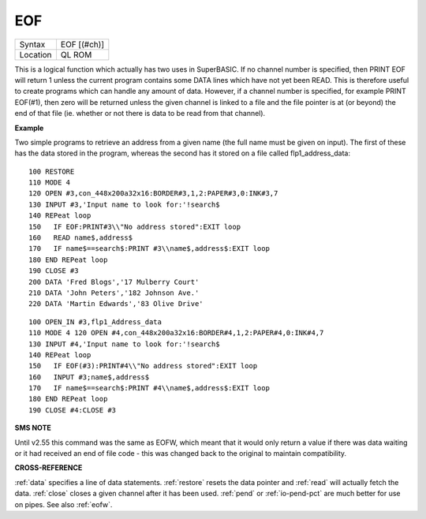 ..  _eof:

EOF
===

+----------+-------------------------------------------------------------------+
| Syntax   |  EOF [(#ch)]                                                      |
+----------+-------------------------------------------------------------------+
| Location |  QL ROM                                                           |
+----------+-------------------------------------------------------------------+

This is a logical function which actually has two uses in SuperBASIC. If no channel
number is specified, then PRINT EOF  will return 1 unless the current program
contains some DATA  lines which have not yet been READ. This is therefore useful
to create programs which can handle any amount of data. However, if a channel
number is specified, for example PRINT EOF(#1), then zero will be returned unless
the given channel is linked to a file and the file pointer is at (or beyond) the
end of that file (ie. whether or not there is data to be read from that channel).

**Example**

Two simple programs to retrieve an address from a given name (the full
name must be given on input). The first of these has the data stored in
the program, whereas the second has it stored on a file called
flp1\_address\_data::

    100 RESTORE
    110 MODE 4
    120 OPEN #3,con_448x200a32x16:BORDER#3,1,2:PAPER#3,0:INK#3,7
    130 INPUT #3,'Input name to look for:'!search$
    140 REPeat loop
    150   IF EOF:PRINT#3\\"No address stored":EXIT loop
    160   READ name$,address$
    170   IF name$==search$:PRINT #3\\name$,address$:EXIT loop
    180 END REPeat loop
    190 CLOSE #3
    200 DATA 'Fred Blogs','17 Mulberry Court'
    210 DATA 'John Peters','182 Johnson Ave.'
    220 DATA 'Martin Edwards','83 Olive Drive'

::

    100 OPEN_IN #3,flp1_Address_data
    110 MODE 4 120 OPEN #4,con_448x200a32x16:BORDER#4,1,2:PAPER#4,0:INK#4,7
    130 INPUT #4,'Input name to look for:'!search$
    140 REPeat loop
    150   IF EOF(#3):PRINT#4\\"No address stored":EXIT loop
    160   INPUT #3;name$,address$
    170   IF name$==search$:PRINT #4\\name$,address$:EXIT loop
    180 END REPeat loop
    190 CLOSE #4:CLOSE #3

**SMS NOTE**

Until v2.55 this command was the same as EOFW, which meant that it would
only return a value if there was data waiting or it had received an end
of file code - this was changed back to the original to maintain
compatibility.

**CROSS-REFERENCE**

:ref:`data` specifies a line of data statements.
:ref:`restore` resets the data pointer and
:ref:`read` will actually fetch the data.
:ref:`close` closes a given channel after it has
been used. :ref:`pend` or
:ref:`io-pend-pct` are much better for use on
pipes. See also :ref:`eofw`.

